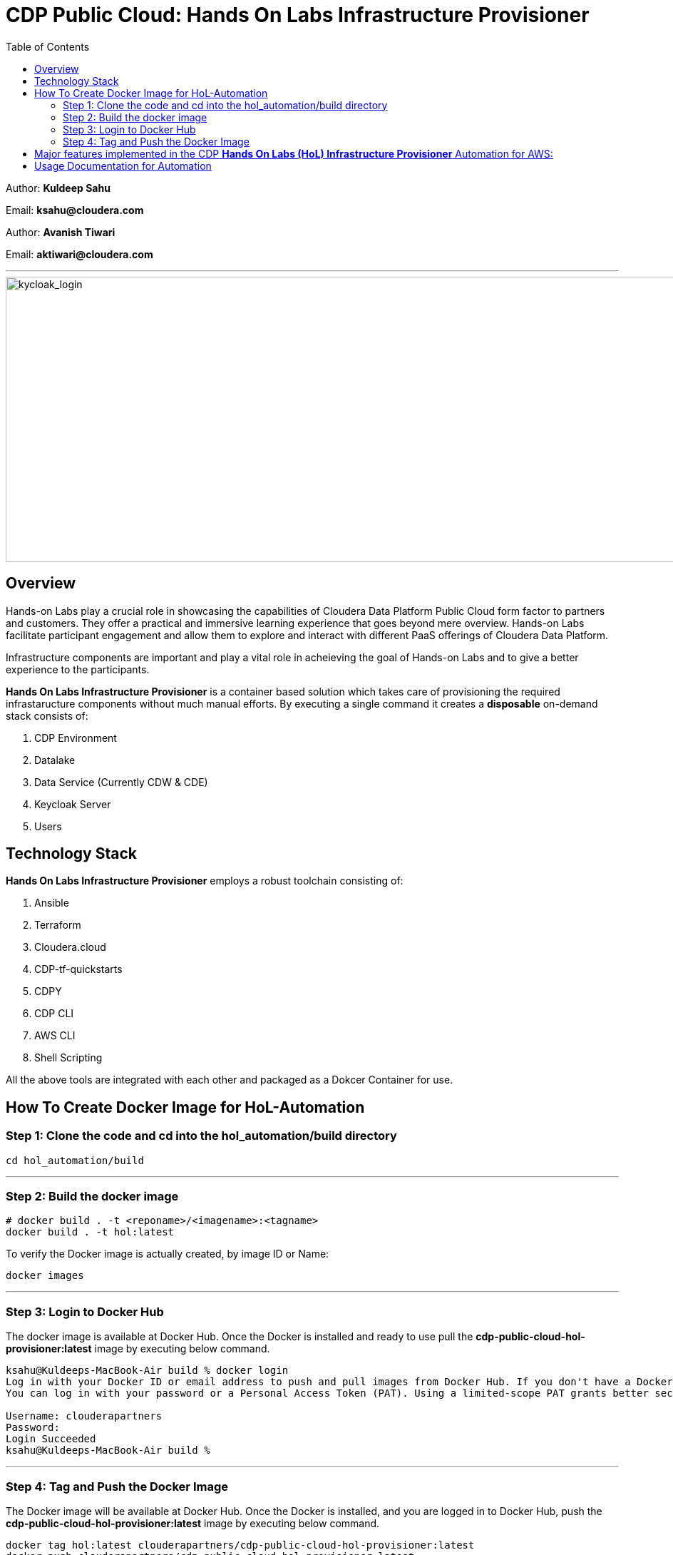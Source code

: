 = CDP Public Cloud: Hands On Labs Infrastructure Provisioner
:toc:

Author: **Kuldeep Sahu**

Email: **ksahu@cloudera.com**

Author: **Avanish Tiwari**

Email: **aktiwari@cloudera.com**



---





image::images/keycloak_login.png[kycloak_login,1000,400]

== Overview

Hands-on Labs play a crucial role in showcasing the capabilities of Cloudera Data Platform Public Cloud form factor to partners and customers. They offer a practical and immersive learning experience that goes beyond mere overview. Hands-on Labs facilitate participant engagement and allow them to explore and interact with different PaaS offerings of Cloudera Data Platform.


Infrastructure components are important and play a vital role in acheieving the goal of Hands-on Labs and to give a better experience to the participants.

**Hands On Labs Infrastructure Provisioner** is a container based solution which takes care of provisioning the required infrastaructure components without much manual efforts. By executing a single command it creates a **disposable** on-demand stack consists of:

1. CDP Environment
2. Datalake
3. Data Service (Currently CDW & CDE)
4. Keycloak Server
5. Users 


== Technology Stack
**Hands On Labs Infrastructure Provisioner** employs a robust toolchain consisting of:


1.  Ansible
2.  Terraform
3.  Cloudera.cloud
4.  CDP-tf-quickstarts
5.  CDPY
6.  CDP CLI
7.  AWS CLI
8.  Shell Scripting

All the above tools are integrated with each other and packaged as a Dokcer Container for use.

== How To Create Docker Image for HoL-Automation

=== Step 1: Clone the code and cd into the hol_automation/build directory

[.shell]
----

cd hol_automation/build

----

---

=== Step 2: Build the docker image

[.shell]
----

# docker build . -t <reponame>/<imagename>:<tagname>
docker build . -t hol:latest

----
To verify the Docker image is actually created, by image ID or Name:
[.shell]
----

docker images

----

---

=== Step 3: Login to Docker Hub
The docker image is available at Docker Hub. Once the Docker is installed and ready to use pull the **cdp-public-cloud-hol-provisioner:latest** image by executing below command.


[.shell]
----

ksahu@Kuldeeps-MacBook-Air build % docker login             
Log in with your Docker ID or email address to push and pull images from Docker Hub. If you don't have a Docker ID, head over to https://hub.docker.com/ to create one.
You can log in with your password or a Personal Access Token (PAT). Using a limited-scope PAT grants better security and is required for organizations using SSO. Learn more at https://docs.docker.com/go/access-tokens/

Username: clouderapartners
Password: 
Login Succeeded
ksahu@Kuldeeps-MacBook-Air build % 

----

---

=== Step 4: Tag and Push the Docker Image
The Docker image will be available at Docker Hub. Once the Docker is installed, and you are logged in to Docker Hub, push the **cdp-public-cloud-hol-provisioner:latest** image by executing below command.


[.shell]
----

docker tag hol:latest clouderapartners/cdp-public-cloud-hol-provisioner:latest
docker push clouderapartners/cdp-public-cloud-hol-provisioner:latest

----


== Major features implemented in the CDP **Hands On Labs (HoL) Infrastructure Provisioner** Automation for AWS:


1.  Ubuntu Linux based base image.

2.  Optional Provisioning of KeyCloak Server for providing the external user access to Lab Environment with the help of SSO.

3.  When Keycloak Server is Provisioned using this Automation, workshop owner can create required number of workshop users with  Keycloak (SSO) based access to workshop environment (depending on type of workshop e.g. CML, CDW or CDE).

4.  Provisioned Keycloak users are added in the backend to IAM Groups in the CDP Tenant with the least required access Roles.

5.  Assignment of required roles for workshop user access while deploying data services (Removed manual intervention).

6.  Externalise (parameterization from configfile) the Keycloak Admin Password. (for improved security control)

7.  Added below Validation Prerequisite checks for AWS and CDP Infrastructures:
    -  Input Configfile is present.
    -  Required input parameter keys are present in configfile with non-empty values.
    -  Enough quotas for VPC, ElasticIP and S3 bucket creation is available on AWS.
    -  Enough quotas for CDP IAM Users, IAM Groups and SAML Identity Provider (IdP) creation is available on CDP Tenant.

8.  Optional Activation of CDW, CDE and CML data services and provisioning of the required resources e.g. Virtual Service (CDE), Virtual Warehouses (CDW), Virtual Workpace (CML) etc.

9.  The automation in implemented in such a way that it can be retriggered with provision or destroy command as and when required.

10. The code uses Cloudera CDP-TF-Quickstart Terraform based module and pulls the latest version dynamically at runtime.

11. Deployment of Number of CDW Warehouses is determined dynamically, based on number of workshop users.


---


== Usage Documentation for Automation

For more information on how to use this HoL provisioner Docker image, see the main README file:

link:../README.adoc[**Link to Usage Documentation**]


---

